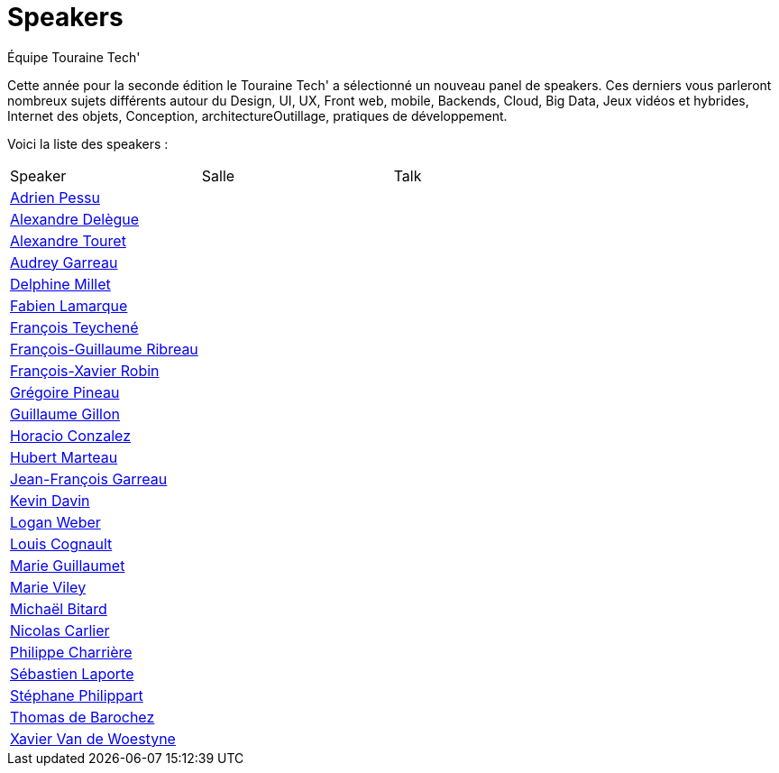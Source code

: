 = Speakers
:author: Équipe Touraine Tech'
:description: Liste des speakers de l'édition 2019 du Touraine Tech'

Cette année pour la seconde édition le Touraine Tech' a sélectionné un nouveau panel de speakers. Ces derniers vous parleront nombreux sujets différents autour du Design, UI, UX, Front web, mobile, Backends, Cloud, Big Data, Jeux vidéos et hybrides, Internet des objets, Conception, architectureOutillage, pratiques de développement. 

Voici la liste des speakers : 

|===
|Speaker|Salle|Talk|
| xref:adrien-pessu.adoc[Adrien Pessu] | | | 
| xref:alexandre-delegue.adoc[Alexandre Delègue] | | | 
| xref:alexandre-touret.adoc[Alexandre Touret] | | | 
| xref:audrey-garreau.adoc[Audrey Garreau] | | | 
| xref:delphine-millet.adoc[Delphine Millet] | | | 
| xref:fabien-lamarque.adoc[Fabien Lamarque] | | | 
| xref:francois-teychene.adoc[François Teychené] | | | 
| xref:francois-guillaume-ribreau.adoc[François-Guillaume Ribreau] | | |
| xref:francois-xavier-robin.adoc[François-Xavier Robin] | | | 
| xref:gregoire-pineau.adoc[Grégoire Pineau] | | | 
| xref:guillaume-gillon.adoc[Guillaume Gillon] | | | 
| xref:horacio-gonzalez.adoc[Horacio Conzalez] | | | 
| xref:hubert-marteau.adoc[Hubert Marteau] | | | 
| xref:jean-francois-garreau.adoc[Jean-François Garreau] | | | 
| xref:kevin-davin.adoc[Kevin Davin] | | | 
| xref:logan-weber.adoc[Logan Weber] | | | 
| xref:louis-cognault.adoc[Louis Cognault] | | | 
| xref:marie-guillaumet.adoc[Marie Guillaumet] | | | 
| xref:marie-viley.adoc[Marie Viley] | | | 
| xref:michael-bitard.adoc[Michaël Bitard] | | | 
| xref:nicolas-carlier.adoc[Nicolas Carlier] | | | 
| xref:philippe-charriere.adoc[Philippe Charrière] | | | 
| xref:sebastien-laporte.adoc[Sébastien Laporte] | | | 
| xref:stephane-philippart.adoc[Stéphane Philippart] | | | 
| xref:thomas-de-barochez.adoc[Thomas de Barochez] | | |
| xref:xavier-van-de-woestyne.adoc[Xavier Van de Woestyne] | | |
|===

